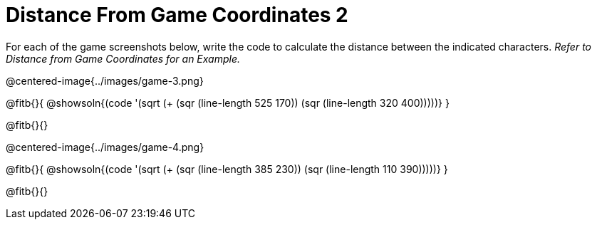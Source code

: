 = Distance From Game Coordinates 2

++++
<style>
	img { max-width: 425px; }
	.center { padding: 0; }
</style>
++++

For each of the game screenshots below, write the code to calculate the distance between the indicated characters. _Refer to Distance from Game Coordinates for an Example._

@centered-image{../images/game-3.png}

@fitb{}{
@showsoln{(code '(sqrt (+ (sqr (line-length 525 170)) (sqr (line-length 320 400)))))}
}

@fitb{}{}


@centered-image{../images/game-4.png}

@fitb{}{
@showsoln{(code '(sqrt (+ (sqr (line-length 385 230)) (sqr (line-length 110 390)))))}
}

@fitb{}{}
